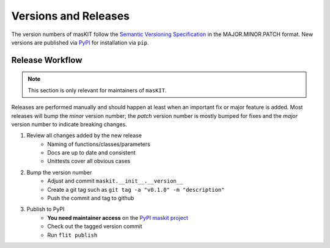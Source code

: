 =====================
Versions and Releases
=====================

The version numbers of masKIT follow the `Semantic Versioning Specification`_
in the MAJOR.MINOR.PATCH format.
New versions are published via `PyPI`_ for installation via ``pip``.

Release Workflow
================

.. note::

    This section is only relevant for maintainers of ``masKIT``.

Releases are performed manually and should happen at least when
an important fix or major feature is added.
Most releases will bump the *minor* version number;
the *patch* version number is mostly bumped for fixes and the *major* version
number to indicate breaking changes.

1. Review all changes added by the new release
    * Naming of functions/classes/parameters
    * Docs are up to date and consistent
    * Unittests cover all obvious cases

2. Bump the version number
    * Adjust and commit ``maskit.__init__.__version__``
    * Create a git tag such as ``git tag -a "v0.1.0" -m "description"``
    * Push the commit and tag to github

3. Publish to PyPI
    * **You need maintainer access** on the `PyPI maskit project`_
    * Check out the tagged version commit
    * Run ``flit publish``

.. _`Semantic Versioning Specification`: https://semver.org
.. _PyPI: https://pypi.org
.. _`PyPI maskit project`: https://pypi.org/project/maskit/

